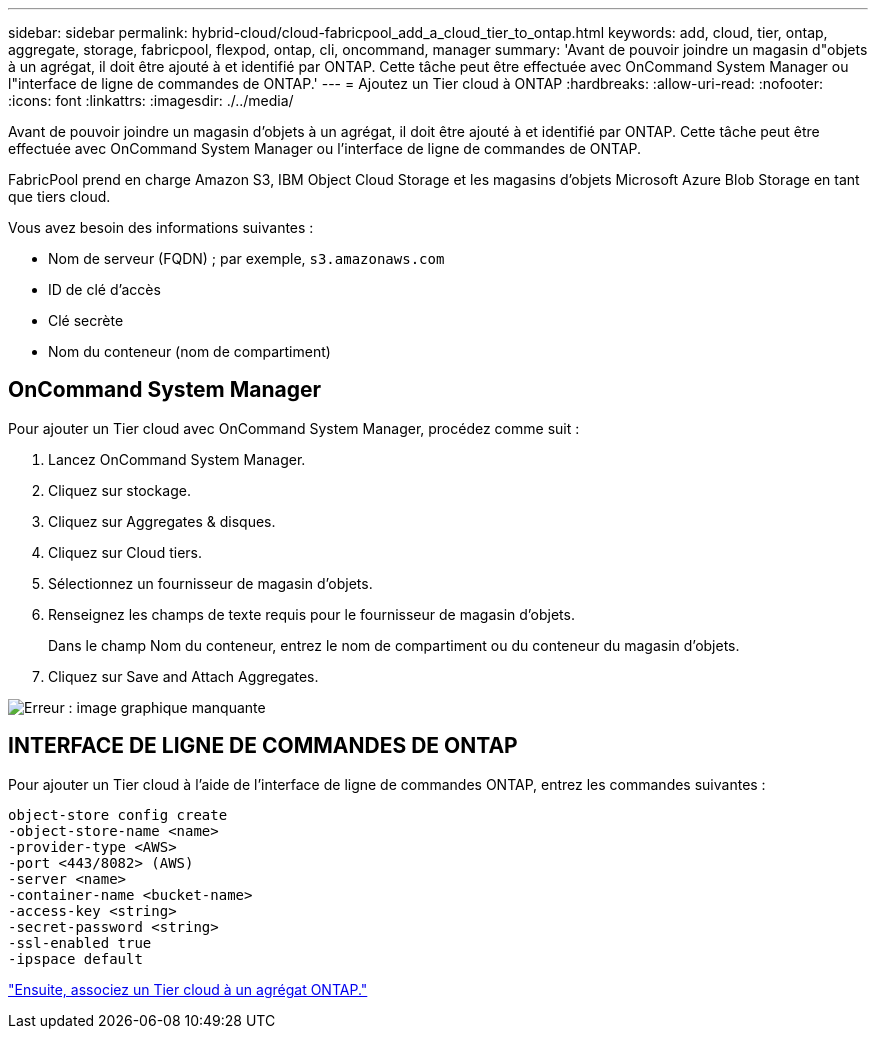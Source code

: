 ---
sidebar: sidebar 
permalink: hybrid-cloud/cloud-fabricpool_add_a_cloud_tier_to_ontap.html 
keywords: add, cloud, tier, ontap, aggregate, storage, fabricpool, flexpod, ontap, cli, oncommand, manager 
summary: 'Avant de pouvoir joindre un magasin d"objets à un agrégat, il doit être ajouté à et identifié par ONTAP. Cette tâche peut être effectuée avec OnCommand System Manager ou l"interface de ligne de commandes de ONTAP.' 
---
= Ajoutez un Tier cloud à ONTAP
:hardbreaks:
:allow-uri-read: 
:nofooter: 
:icons: font
:linkattrs: 
:imagesdir: ./../media/


[role="lead"]
Avant de pouvoir joindre un magasin d'objets à un agrégat, il doit être ajouté à et identifié par ONTAP. Cette tâche peut être effectuée avec OnCommand System Manager ou l'interface de ligne de commandes de ONTAP.

FabricPool prend en charge Amazon S3, IBM Object Cloud Storage et les magasins d'objets Microsoft Azure Blob Storage en tant que tiers cloud.

Vous avez besoin des informations suivantes :

* Nom de serveur (FQDN) ; par exemple, `s3.amazonaws.com`
* ID de clé d'accès
* Clé secrète
* Nom du conteneur (nom de compartiment)




== OnCommand System Manager

Pour ajouter un Tier cloud avec OnCommand System Manager, procédez comme suit :

. Lancez OnCommand System Manager.
. Cliquez sur stockage.
. Cliquez sur Aggregates & disques.
. Cliquez sur Cloud tiers.
. Sélectionnez un fournisseur de magasin d'objets.
. Renseignez les champs de texte requis pour le fournisseur de magasin d'objets.
+
Dans le champ Nom du conteneur, entrez le nom de compartiment ou du conteneur du magasin d'objets.

. Cliquez sur Save and Attach Aggregates.


image:cloud-fabricpool_image13.png["Erreur : image graphique manquante"]



== INTERFACE DE LIGNE DE COMMANDES DE ONTAP

Pour ajouter un Tier cloud à l'aide de l'interface de ligne de commandes ONTAP, entrez les commandes suivantes :

....
object-store config create
-object-store-name <name>
-provider-type <AWS>
-port <443/8082> (AWS)
-server <name>
-container-name <bucket-name>
-access-key <string>
-secret-password <string>
-ssl-enabled true
-ipspace default
....
link:cloud-fabricpool_attach_a_cloud_tier_to_an_ontap_aggregate.html["Ensuite, associez un Tier cloud à un agrégat ONTAP."]

